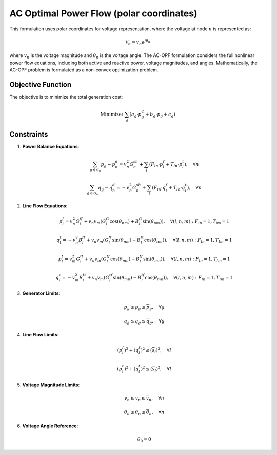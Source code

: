 ------------------------------
AC Optimal Power Flow (polar coordinates)
------------------------------

This formulation uses polar coordinates for voltage representation, where the voltage at node :math:`n` is represented as:

.. math::
   \mathcal{V}_n = v_n e^{j\theta_n}

where :math:`v_n` is the voltage magnitude and :math:`\theta_n` is the voltage angle. The AC-OPF formulation considers the full nonlinear power flow equations, including both active and reactive power, voltage magnitudes, and angles. Mathematically, the AC-OPF problem is formulated as a non-convex optimization problem.

Objective Function
------------------
The objective is to minimize the total generation cost:

.. math::
   \text{Minimize: } \sum_{g} \left( a_{g} \cdot p_g^2 + b_{g} \cdot p_g + c_{g} \right)

Constraints
-----------

1. **Power Balance Equations**:

   .. math::
      \sum_{g\in\mathcal{G}_n} p_g - p^d_n = v_n^2 G^{sh}_n + \sum_{l} \left( F_{ln} \cdot p^f_l + T_{ln} \cdot p^t_l \right), \quad \forall n

   .. math::
      \sum_{g\in\mathcal{G}_n} q_g - q^d_n = -v_n^2 G^{sh}_n + \sum_{l} \left( F_{ln} \cdot q^f_l + T_{ln} \cdot q^t_l \right), \quad \forall n

2. **Line Flow Equations**:

   .. math::
      p^f_l = v_n^2 G^{ff}_l + v_n v_m \left( G^{ft}_l \cos(\theta_{nm}) + B^{ft}_l \sin(\theta_{nm}) \right), \quad \forall (l, n, m): F_{ln} = 1, T_{lm} = 1

   .. math::
      q^f_l = -v_n^2 B^{ff}_l + v_n v_m \left( G^{ft}_l \sin(\theta_{nm}) - B^{ft}_l \cos(\theta_{nm}) \right), \quad \forall (l, n, m): F_{ln} = 1, T_{lm} = 1

   .. math::
      p^t_l = v_m^2 G^{tt}_l + v_n v_m \left( G^{tf}_l \cos(\theta_{mn}) + B^{tf}_l \sin(\theta_{mn}) \right), \quad \forall (l, n, m): F_{ln} = 1, T_{lm} = 1

   .. math::
      q^t_l = -v_m^2 B^{tt}_l + v_n v_m \left( G^{tf}_l \sin(\theta_{mn}) - B^{tf}_l \cos(\theta_{mn}) \right), \quad \forall (l, n, m): F_{ln} = 1, T_{lm} = 1

3. **Generator Limits**:

   .. math::
      \underline{p}_g \leq p_g \leq \overline{p}_g, \quad \forall g

   .. math::
      \underline{q}_g \leq q_g \leq \overline{q}_g, \quad \forall g

4. **Line Flow Limits**:

   .. math::
      (p^f_l)^2 + (q^f_l)^2 \leq (\overline{s}_l)^2, \quad \forall l

   .. math::
      (p^t_l)^2 + (q^t_l)^2 \leq (\overline{s}_l)^2, \quad \forall l

5. **Voltage Magnitude Limits**:

   .. math::
      \underline{v}_n \leq v_n \leq \overline{v}_n, \quad \forall n

   .. math::
      \underline{\theta}_n \leq \theta_n \leq \overline{\theta}_n, \quad \forall n

6. **Voltage Angle Reference**:

   .. math::
      \theta_{0} = 0
